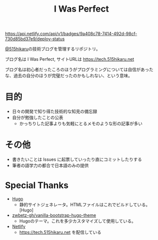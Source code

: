 #+TITLE: I Was Perfect

[[https://app.netlify.com/sites/tech-515hikaru/deploys][https://api.netlify.com/api/v1/badges/9a408c78-7414-492d-98cf-730d85bd37e9/deploy-status]]



[[https://github.com/515hikaru][@515hikaru]]の技術ブログを管理するリポジトリ。

ブログ名は I Was Perfect, サイトURLは https://tech.515hikaru.net

ブログ名は初心者だったころのほうがプログラミングについては自信があったな、過去の自分のほうが完璧だったのかもしれない、という意味。

* 目的

- 日々の開発で知り得た技術的な知見の備忘録
- 自分が勉強したことの公表
    - かっちりした記事よりも気軽にとるメモのような形の記事が多い

* その他

- 書きたいことは Issues に起票していったり直にコミットしたりする
- 筆者の語学力の都合で日本語のみの提供

* Special Thanks

- [[https://gohugo.io/][Hugo]]
    - 静的サイトジェネレータ。HTMLファイルはこれでビルドしている。[Hugo]
- [[https://github.com/zwbetz-gh/vanilla-bootstrap-hugo-theme/][zwbetz-gh/vanilla-bootstrap-hugo-theme]]
    - Hugoのテーマ。これを多少カスタマイズして使用している。
- [[https://www.netlify.com/][Netlify]]
    -  https://tech.515hikaru.net を配信している

